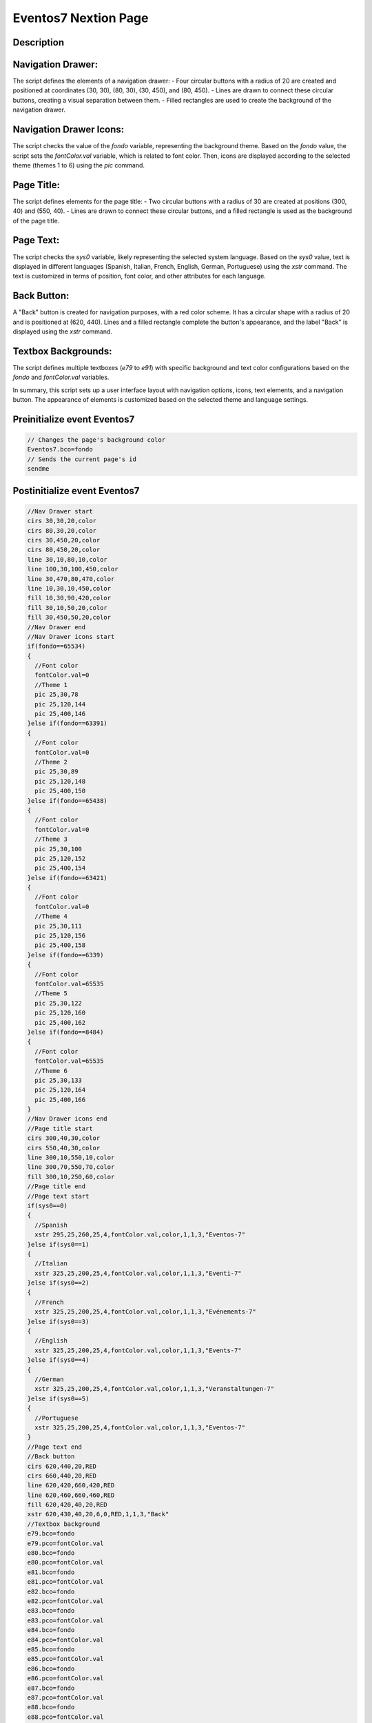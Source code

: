 Eventos7 Nextion Page
============================

Description
-----------

Navigation Drawer:
------------------
The script defines the elements of a navigation drawer:
- Four circular buttons with a radius of 20 are created and positioned at coordinates (30, 30), (80, 30), (30, 450), and (80, 450).
- Lines are drawn to connect these circular buttons, creating a visual separation between them.
- Filled rectangles are used to create the background of the navigation drawer.

Navigation Drawer Icons:
-------------------------
The script checks the value of the `fondo` variable, representing the background theme. Based on the `fondo` value, the script sets the `fontColor.val` variable, which is related to font color.
Then, icons are displayed according to the selected theme (themes 1 to 6) using the `pic` command.

Page Title:
------------
The script defines elements for the page title:
- Two circular buttons with a radius of 30 are created at positions (300, 40) and (550, 40).
- Lines are drawn to connect these circular buttons, and a filled rectangle is used as the background of the page title.

Page Text:
-----------
The script checks the `sys0` variable, likely representing the selected system language. Based on the `sys0` value, text is displayed in different languages (Spanish, Italian, French, English, German, Portuguese) using the `xstr` command. The text is customized in terms of position, font color, and other attributes for each language.

Back Button:
-------------
A "Back" button is created for navigation purposes, with a red color scheme. It has a circular shape with a radius of 20 and is positioned at (620, 440). Lines and a filled rectangle complete the button's appearance, and the label "Back" is displayed using the `xstr` command.

Textbox Backgrounds:
---------------------
The script defines multiple textboxes (`e79` to `e91`) with specific background and text color configurations based on the `fondo` and `fontColor.val` variables.

In summary, this script sets up a user interface layout with navigation options, icons, text elements, and a navigation button. The appearance of elements is customized based on the selected theme and language settings.

Preinitialize event Eventos7
----------------------------

.. code-block:: javascript

    // Changes the page's background color
    Eventos7.bco=fondo
    // Sends the current page's id
    sendme

Postinitialize event Eventos7
-----------------------------

.. code-block:: javascript

    //Nav Drawer start
    cirs 30,30,20,color
    cirs 80,30,20,color
    cirs 30,450,20,color
    cirs 80,450,20,color
    line 30,10,80,10,color
    line 100,30,100,450,color
    line 30,470,80,470,color
    line 10,30,10,450,color
    fill 10,30,90,420,color
    fill 30,10,50,20,color
    fill 30,450,50,20,color
    //Nav Drawer end
    //Nav Drawer icons start
    if(fondo==65534)
    {
      //Font color
      fontColor.val=0
      //Theme 1
      pic 25,30,78
      pic 25,120,144
      pic 25,400,146
    }else if(fondo==63391)
    {
      //Font color
      fontColor.val=0
      //Theme 2
      pic 25,30,89
      pic 25,120,148
      pic 25,400,150
    }else if(fondo==65438)
    {
      //Font color
      fontColor.val=0
      //Theme 3
      pic 25,30,100
      pic 25,120,152
      pic 25,400,154
    }else if(fondo==63421)
    {
      //Font color
      fontColor.val=0
      //Theme 4
      pic 25,30,111
      pic 25,120,156
      pic 25,400,158
    }else if(fondo==6339)
    {
      //Font color
      fontColor.val=65535
      //Theme 5
      pic 25,30,122
      pic 25,120,160
      pic 25,400,162
    }else if(fondo==8484)
    {
      //Font color
      fontColor.val=65535
      //Theme 6
      pic 25,30,133
      pic 25,120,164
      pic 25,400,166
    }
    //Nav Drawer icons end
    //Page title start
    cirs 300,40,30,color
    cirs 550,40,30,color
    line 300,10,550,10,color
    line 300,70,550,70,color
    fill 300,10,250,60,color
    //Page title end
    //Page text start
    if(sys0==0)
    {
      //Spanish
      xstr 295,25,260,25,4,fontColor.val,color,1,1,3,"Eventos-7"
    }else if(sys0==1)
    {
      //Italian
      xstr 325,25,200,25,4,fontColor.val,color,1,1,3,"Eventi-7"
    }else if(sys0==2)
    {
      //French
      xstr 325,25,200,25,4,fontColor.val,color,1,1,3,"Evénements-7"
    }else if(sys0==3)
    {
      //English
      xstr 325,25,200,25,4,fontColor.val,color,1,1,3,"Events-7"
    }else if(sys0==4)
    {
      //German
      xstr 325,25,200,25,4,fontColor.val,color,1,1,3,"Veranstaltungen-7"
    }else if(sys0==5)
    {
      //Portuguese
      xstr 325,25,200,25,4,fontColor.val,color,1,1,3,"Eventos-7"
    }
    //Page text end
    //Back button
    cirs 620,440,20,RED
    cirs 660,440,20,RED
    line 620,420,660,420,RED
    line 620,460,660,460,RED
    fill 620,420,40,20,RED
    xstr 620,430,40,20,6,0,RED,1,1,3,"Back"
    //Textbox background
    e79.bco=fondo
    e79.pco=fontColor.val
    e80.bco=fondo
    e80.pco=fontColor.val
    e81.bco=fondo
    e81.pco=fontColor.val
    e82.bco=fondo
    e82.pco=fontColor.val
    e83.bco=fondo
    e83.pco=fontColor.val
    e84.bco=fondo
    e84.pco=fontColor.val
    e85.bco=fondo
    e85.pco=fontColor.val
    e86.bco=fondo
    e86.pco=fontColor.val
    e87.bco=fondo
    e87.pco=fontColor.val
    e88.bco=fondo
    e88.pco=fontColor.val
    e89.bco=fondo
    e89.pco=fontColor.val
    e90.bco=fondo
    e90.pco=fontColor.val
    e91.bco=fondo
    e91.pco=fontColor.val

Touch press event m1
--------------------

.. code-block:: javascript

    //Back button
    cirs 620,440,20,fondo
    cirs 660,440,20,fondo
    line 620,420,660,420,fondo
    line 620,460,660,460,fondo
    fill 620,420,40,20,fondo
    xstr 620,430,40,20,6,0,fondo,1,1,3,"Back"
    //Back button

Touch release event m1
----------------------

.. code-block:: javascript

    //Back button
    cirs 620,440,20,RED
    cirs 660,440,20,RED
    line 620,420,660,420,RED
    line 620,460,660,460,RED
    fill 620,420,40,20,RED
    xstr 620,430,40,20,6,0,RED,1,1,3,"Back"
    //Back button
    page Eventos6

Touch press event bInfoEv
-------------------------

.. code-block:: javascript

    // Changes the images according the theme selected
    if(fondo==65534)
    {
      pic 25,30,79
    }else if(fondo==63391)
    {
      pic 25,30,90
    }else if(fondo==65438)
    {
      pic 25,30,101
    }else if(fondo==63421)
    {
      pic 25,30,112
    }else if(fondo==6339)
    {
      pic 25,30,123
    }else if(fondo==8484)
    {
      pic 25,30,134
    }
    //
    Info.returnPage.val=dp

Touch release event bInfoEv
---------------------------

.. code-block:: javascript

    //restores the images according the theme selected
    if(fondo==65534)
    {
      pic 25,30,78
    }else if(fondo==63391)
    {
      pic 25,30,89
    }else if(fondo==65438)
    {
      pic 25,30,100
    }else if(fondo==63421)
    {
      pic 25,30,111
    }else if(fondo==6339)
    {
      pic 25,30,122
    }else if(fondo==8484)
    {
      pic 25,30,133
    }
    //
    page Info

Touch press event bHomeEv
-------------------------

.. code-block:: javascript

    //Changes the image according the theme selected
    if(fondo==65534)
    {
      pic 25,120,145
    }else if(fondo==63391)
    {
      pic 25,120,149
    }else if(fondo==65438)
    {
      pic 25,120,153
    }else if(fondo==63421)
    {
      pic 25,120,157
    }else if(fondo==6339)
    {
      pic 25,120,161
    }else if(fondo==8484)
    {
      pic 25,120,165
    }

Touch release event bHomeEv
---------------------------

.. code-block:: javascript

    //Restores the image according the theme selected
    if(fondo==65534)
    {
      pic 25,120,144
    }else if(fondo==63391)
    {
      pic 25,120,148
    }else if(fondo==65438)
    {
      pic 25,120,152
    }else if(fondo==63421)
    {
      pic 25,120,156
    }else if(fondo==6339)
    {
      pic 25,120,160
    }else if(fondo==8484)
    {
      pic 25,120,164
    }
    //
    page Home

Touch press event bBackEv
-------------------------

.. code-block:: javascript

    //Changes the image according the theme selected
    if(fondo==65534)
    {
      pic 25,400,147
    }else if(fondo==63391)
    {
      pic 25,400,151
    }else if(fondo==65438)
    {
      pic 25,400,155
    }else if(fondo==63421)
    {
      pic 25,400,159
    }else if(fondo==6339)
    {
      pic 25,400,163
    }else if(fondo==8484)
    {
      pic 25,400,167
    }

Touch release event bBackEv
---------------------------

.. code-block:: javascript

    //Restores the image according the theme selected
    if(fondo==65534)
    {
      pic 25,400,146
    }else if(fondo==63391)
    {
      pic 25,400,150
    }else if(fondo==65438)
    {
      pic 25,400,154
    }else if(fondo==63421)
    {
      pic 25,400,159
    }else if(fondo==6339)
    {
      pic 25,400,162
    }else if(fondo==8484)
    {
      pic 25,400,166
    }
    //
    page menuServicio
